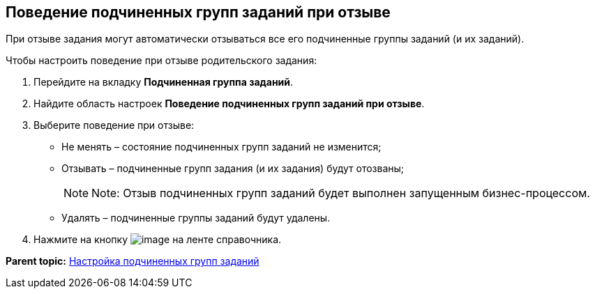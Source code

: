 [[ariaid-title1]]
== Поведение подчиненных групп заданий при отзыве

При отзыве задания могут автоматически отзываться все его подчиненные группы заданий (и их заданий).

Чтобы настроить поведение при отзыве родительского задания:

. [.ph .cmd]#Перейдите на вкладку [.keyword]*Подчиненная группа заданий*.#
. [.ph .cmd]#Найдите область настроек [.keyword]*Поведение подчиненных групп заданий при отзыве*.#
. [.ph .cmd]#Выберите поведение при отзыве:#
* Не менять – состояние подчиненных групп заданий не изменится;
* Отзывать – подчиненные групп задания (и их задания) будут отозваны;
+
[NOTE]
====
[.note__title]#Note:# Отзыв подчиненных групп заданий будет выполнен запущенным бизнес-процессом.
====
* Удалять – подчиненные группы заданий будут удалены.
. [.ph .cmd]#Нажмите на кнопку image:images/Buttons/cSub_Save.png[image] на ленте справочника.#

*Parent topic:* xref:../pages/cSub_Task_ChildGroupTask.adoc[Настройка подчиненных групп заданий]
